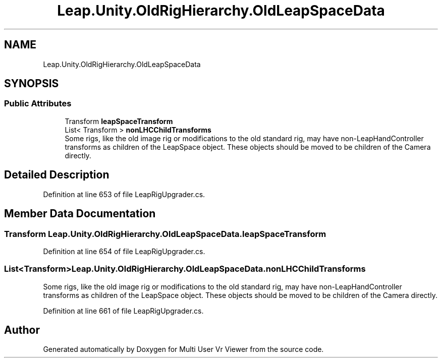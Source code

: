 .TH "Leap.Unity.OldRigHierarchy.OldLeapSpaceData" 3 "Sat Jul 20 2019" "Version https://github.com/Saurabhbagh/Multi-User-VR-Viewer--10th-July/" "Multi User Vr Viewer" \" -*- nroff -*-
.ad l
.nh
.SH NAME
Leap.Unity.OldRigHierarchy.OldLeapSpaceData
.SH SYNOPSIS
.br
.PP
.SS "Public Attributes"

.in +1c
.ti -1c
.RI "Transform \fBleapSpaceTransform\fP"
.br
.ti -1c
.RI "List< Transform > \fBnonLHCChildTransforms\fP"
.br
.RI "Some rigs, like the old image rig or modifications to the old standard rig, may have non-LeapHandController transforms as children of the LeapSpace object\&. These objects should be moved to be children of the Camera directly\&. "
.in -1c
.SH "Detailed Description"
.PP 
Definition at line 653 of file LeapRigUpgrader\&.cs\&.
.SH "Member Data Documentation"
.PP 
.SS "Transform Leap\&.Unity\&.OldRigHierarchy\&.OldLeapSpaceData\&.leapSpaceTransform"

.PP
Definition at line 654 of file LeapRigUpgrader\&.cs\&.
.SS "List<Transform> Leap\&.Unity\&.OldRigHierarchy\&.OldLeapSpaceData\&.nonLHCChildTransforms"

.PP
Some rigs, like the old image rig or modifications to the old standard rig, may have non-LeapHandController transforms as children of the LeapSpace object\&. These objects should be moved to be children of the Camera directly\&. 
.PP
Definition at line 661 of file LeapRigUpgrader\&.cs\&.

.SH "Author"
.PP 
Generated automatically by Doxygen for Multi User Vr Viewer from the source code\&.
